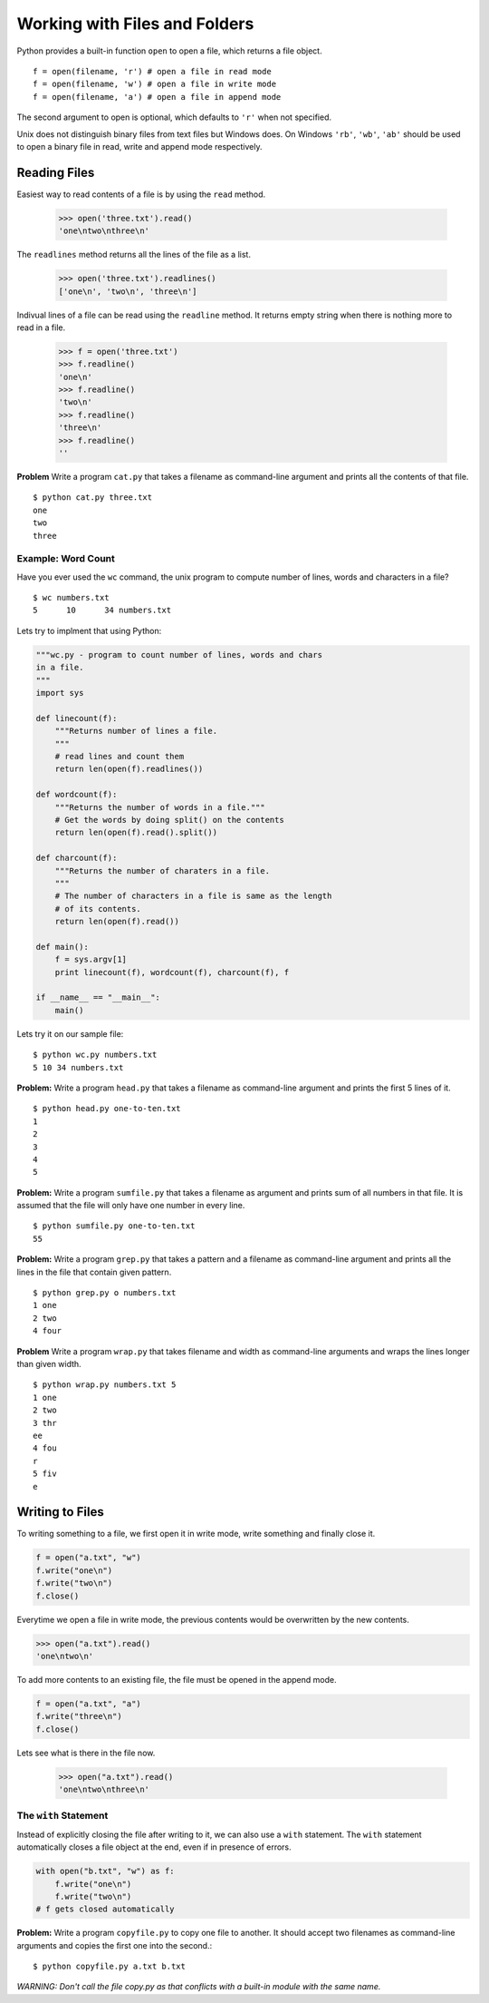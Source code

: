 Working with Files and Folders
==============================

Python provides a built-in function ``open`` to open a file, which returns a file object. ::

    f = open(filename, 'r') # open a file in read mode
    f = open(filename, 'w') # open a file in write mode
    f = open(filename, 'a') # open a file in append mode

The second argument to open is optional, which defaults to ``'r'`` when not specified.

Unix does not distinguish binary files from text files but Windows does. On Windows ``'rb'``, ``'wb'``, ``'ab'`` should be used to open a binary file in read, write and append mode respectively.

Reading Files
-------------

Easiest way to read contents of a file is by using the ``read`` method.

    >>> open('three.txt').read()
    'one\ntwo\nthree\n'

The ``readlines`` method returns all the lines of the file as a list.

    >>> open('three.txt').readlines()
    ['one\n', 'two\n', 'three\n']

Indivual lines of a file can be read using the ``readline`` method. It returns empty string when there is nothing more to read in a file.

    >>> f = open('three.txt')
    >>> f.readline()
    'one\n'
    >>> f.readline()
    'two\n'
    >>> f.readline()
    'three\n'
    >>> f.readline()
    ''

**Problem** Write a program ``cat.py`` that takes a filename as command-line argument and prints all the contents of that file. ::

    $ python cat.py three.txt
    one
    two
    three

Example: Word Count
^^^^^^^^^^^^^^^^^^^

Have you ever used the ``wc`` command, the unix program to compute number of lines, words and characters in a file? ::

    $ wc numbers.txt
    5      10      34 numbers.txt

Lets try to implment that using Python:

.. code-block:: python

    """wc.py - program to count number of lines, words and chars
    in a file.
    """
    import sys

    def linecount(f):
        """Returns number of lines a file.
        """
        # read lines and count them
        return len(open(f).readlines())

    def wordcount(f):
        """Returns the number of words in a file."""
        # Get the words by doing split() on the contents
        return len(open(f).read().split())

    def charcount(f):
        """Returns the number of charaters in a file.
        """
        # The number of characters in a file is same as the length
        # of its contents.
        return len(open(f).read())

    def main():
        f = sys.argv[1]
        print linecount(f), wordcount(f), charcount(f), f

    if __name__ == "__main__":
        main()

Lets try it on our sample file::

    $ python wc.py numbers.txt
    5 10 34 numbers.txt

**Problem:** Write a program ``head.py`` that takes a filename as command-line argument and prints the first 5 lines of it.

::

    $ python head.py one-to-ten.txt
    1
    2
    3
    4
    5

**Problem:** Write a program ``sumfile.py`` that takes a filename as argument and prints sum of all numbers in that file. It is assumed that the file will only have one number in every line.

::

    $ python sumfile.py one-to-ten.txt
    55

**Problem:** Write a program ``grep.py`` that takes a pattern and a filename as command-line argument and prints all the lines in the file that contain given pattern.

::

    $ python grep.py o numbers.txt
    1 one
    2 two
    4 four

**Problem** Write a program ``wrap.py`` that takes filename and width as command-line arguments and wraps the lines longer than given width.

::

    $ python wrap.py numbers.txt 5
    1 one
    2 two
    3 thr
    ee
    4 fou
    r
    5 fiv
    e

Writing to Files
----------------

To writing something to a file, we first open it in write mode, write something and finally close it.

.. code-block:: python

    f = open("a.txt", "w")
    f.write("one\n")
    f.write("two\n")
    f.close()

Everytime we open a file in write mode, the previous contents would be overwritten by the new contents.

.. code-block:: python

    >>> open("a.txt").read()
    'one\ntwo\n'

To add more contents to an existing file, the file must be opened in the append mode.

.. code-block:: python

    f = open("a.txt", "a")
    f.write("three\n")
    f.close()

Lets see what is there in the file now.

    >>> open("a.txt").read()
    'one\ntwo\nthree\n'

The ``with`` Statement
^^^^^^^^^^^^^^^^^^^^^^

Instead of explicitly closing the file after writing to it, we can also use a ``with`` statement. The ``with`` statement automatically closes a file object at the end, even if in presence of errors.

.. code-block:: python

    with open("b.txt", "w") as f:
        f.write("one\n")
        f.write("two\n")
    # f gets closed automatically

**Problem:** Write a program ``copyfile.py`` to copy one file to another. It should accept two filenames as command-line arguments and copies the first one into the second.::

    $ python copyfile.py a.txt b.txt

*WARNING: Don't call the file copy.py as that conflicts with a built-in module with the same name.*
